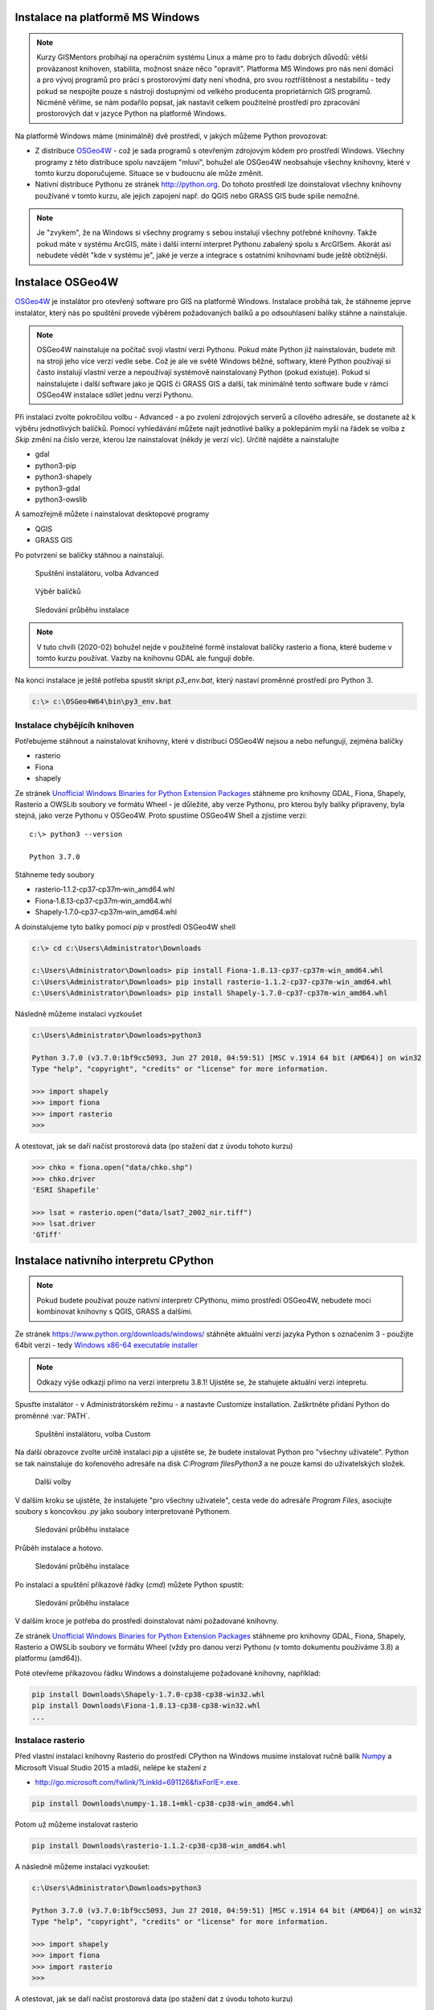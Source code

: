 Instalace na platformě MS Windows
---------------------------------

.. note:: Kurzy GISMentors probíhají na operačním systému Linux a máme pro to
        řadu dobrých důvodů: větší provázanost knihoven, stabilita, možnost
        snáze něco "opravit". Platforma MS Windows pro nás není domácí a pro
        vývoj programů pro práci s prostorovými daty není vhodná, pro svou
        roztříštěnost a nestabilitu - tedy pokud se nespojíte pouze s nástroji
        dostupnými od velkého producenta proprietárních GIS programů. Nicméně
        věříme, se nám podařilo popsat, jak nastavit celkem použitelné prostředí pro
        zpracování prostorových dat v jazyce Python na platformě Windows.

Na platformě Windows máme (minimálně) dvě prostředí, v jakých můžeme Python
provozovat:

* Z distribuce `OSGeo4W <https://trac.osgeo.org/osgeo4w/>`_ - což je sada
  programů s otevřeným zdrojovým kódem  pro prostředí Windows. Všechny programy
  z této distribuce spolu navzájem "mluví", bohužel ale OSGeo4W neobsahuje
  všechny knihovny, které v tomto kurzu doporučujeme. Situace se v budoucnu ale
  může změnit.
* Nativní distribuce Pythonu ze stránek `http://python.org
  <http://python.org>`_. Do tohoto prostředí lze doinstalovat všechny knihovny
  používané v tomto kurzu, ale jejich zapojení např. do QGIS nebo GRASS GIS bude
  spíše nemožné.

.. note:: Je "zvykem", že na Windows si všechny programy s sebou instalují
        všechny potřebné knihovny. Takže pokud máte v systému ArcGIS, máte i
        další interní interpret Pythonu zabalený spolu s ArcGISem. Akorát asi
        nebudete vědět "kde v systému je", jaké je verze a integrace s ostatními
        knihovnami bude ještě obtížnější.

Instalace OSGeo4W
-----------------

`OSGeo4W <https://trac.osgeo.org/osgeo4w/>`_  je instalátor pro otevřený
software pro GIS na platformě Windows. Instalace probíhá tak, že stáhneme jeprve
instalátor, který nás po spuštění provede výběrem požadovaných balíků a po
odsouhlasení balíky stáhne a nainstaluje.

.. note:: OSGeo4W nainstaluje na počítač svoji vlastní verzi
          Pythonu. Pokud máte Python již nainstalován, budete mít na
          stroji jeho více verzí vedle sebe. Což je ale ve světě
          Windows běžné, softwary, které Python používají si často
          instalují vlastní verze a nepoužívají systémově
          nainstalovaný Python (pokud existuje). Pokud si
          nainstalujete i další software jako je QGIS či GRASS GIS a
          další, tak minimálně tento software bude v rámci OSGeo4W
          instalace sdílet jednu verzi Pythonu.

Při instalaci zvolte pokročilou volbu - Advanced - a po zvolení zdrojových
serverů a cílového adresáře, se dostanete až k výběru jednotlivých balíčků.
Pomocí vyhledávání můžete najít jednotlivé balíky a poklepáním myší na řádek se
volba z `Skip` změní na číslo verze, kterou lze nainstalovat (někdy je verzí
víc). Určitě najděte a nainstalujte

* gdal
* python3-pip
* python3-shapely
* python3-gdal
* python3-owslib

A samozřejmě můžete i nainstalovat desktopové programy

* QGIS
* GRASS GIS

Po potvrzení se balíčky stáhnou a nainstalují.

.. figure:: ../../images/install-windows-1.png

        Spuštění instalátoru, volba Advanced

.. figure:: ../../images/install-windows-2.png

        Výběr balíčků

.. figure:: ../../images/install-windows-3.png

        Sledování průběhu instalace

.. note:: V tuto chvíli (2020-02) bohužel nejde v použitelné formě instalovat
        balíčky rasterio a fiona, které budeme v tomto kurzu používat. Vazby na
        knihovnu GDAL ale fungují dobře.

Na konci instalace je ještě potřeba spustit skript `p3_env.bat`, který nastaví
proměnné prostředí pro Python 3.

.. code-block:: bash

        c:\> c:\OSGeo4W64\bin\py3_env.bat

.. figure:: ../../images/osgeo4w-4.png

Instalace chybějícíh knihoven
^^^^^^^^^^^^^^^^^^^^^^^^^^^^^
Potřebujeme stáhnout a nainstalovat knihovny, které v distribuci OSGeo4W nejsou
a nebo nefungují, zejména balíčky

* rasterio
* Fiona
* shapely

Ze stránek `Unofficial Windows Binaries for Python Extension Packages
<http://www.lfd.uci.edu/%7Egohlke/pythonlibs/>`__ stáhneme pro knihovny
GDAL, Fiona, Shapely, Rasterio a OWSLib soubory ve formátu Wheel - je důležité,
aby verze Pythonu, pro kterou byly balíky připraveny, byla stejná, jako verze
Pythonu v OSGeo4W. Proto spustíme OSGeo4W Shell a zjistíme verzi::

        c:\> python3 --version

        Python 3.7.0

Stáhneme tedy soubory

* rasterio‑1.1.2‑cp37‑cp37m‑win_amd64.whl
* Fiona‑1.8.13‑cp37‑cp37m‑win_amd64.whl
* Shapely‑1.7.0‑cp37‑cp37m‑win_amd64.whl

A doinstalujeme tyto balíky pomocí `pip` v prostředí OSGeo4W shell

.. code-block:: bash

        c:\> cd c:\Users\Administrator\Downloads

        c:\Users\Administrator\Downloads> pip install Fiona-1.8.13-cp37-cp37m-win_amd64.whl
        c:\Users\Administrator\Downloads> pip install rasterio-1.1.2-cp37-cp37m-win_amd64.whl
        c:\Users\Administrator\Downloads> pip install Shapely-1.7.0-cp37-cp37m-win_amd64.whl

Následně můžeme instalaci vyzkoušet

.. code-block:: bash

        c:\Users\Administrator\Downloads>python3

        Python 3.7.0 (v3.7.0:1bf9cc5093, Jun 27 2018, 04:59:51) [MSC v.1914 64 bit (AMD64)] on win32
        Type "help", "copyright", "credits" or "license" for more information.

        >>> import shapely
        >>> import fiona
        >>> import rasterio
        >>>

A otestovat, jak se daří načíst prostorová data (po stažení dat z úvodu tohoto
kurzu)

.. code-block:: bash

        >>> chko = fiona.open("data/chko.shp")
        >>> chko.driver
        'ESRI Shapefile'

        >>> lsat = rasterio.open("data/lsat7_2002_nir.tiff")
        >>> lsat.driver
        'GTiff'

.. _win-py-bin:

Instalace nativního interpretu CPython
-------------------------------------

.. note:: Pokud budete používat pouze nativní interpretr CPythonu, mimo
        prostředí OSGeo4W, nebudete moci kombinovat knihovny s QGIS, GRASS a
        dalšími.

Ze stránek https://www.python.org/downloads/windows/ stáhněte aktuální verzi jazyka Python s označením
3 - použijte 64bit verzi - tedy `Windows x86-64 executable installer <https://www.python.org/ftp/python/3.8.1/python-3.8.1-amd64.exe>`_

.. note:: Odkazy výše odkazjí přímo na verzi interpretu 3.8.1! Ujistěte se, že
        stahujete aktuální verzi intepretu.

Spusťte instalátor - v Administrátorském režimu - a nastavte Customize installation. Zaškrtněte přidání
Python do proměnné :var:`PATH`.


.. figure:: ../../images/install-windows-cpython-1.png

        Spuštění instalátoru, volba Custom

Na další obrazovce zvolte určitě instalaci `pip` a ujistěte se, že budete
instalovat Python pro "všechny uživatele". Python se tak nainstaluje do
kořenového adresáře na disk `C:\Program files\Python3` a ne pouze kamsi do uživatelských
složek.

.. figure:: ../../images/install-windows-cpython-2.png

        Další volby

V dalším kroku se ujistěte, že instalujete "pro všechny uživatele", cesta vede
do adresáře `Program Files`, asociujte soubory s koncovkou `.py` jako soubory
interpretované Pythonem.

.. figure:: ../../images/install-windows-cpython-3.png

        Sledování průběhu instalace

Průběh instalace a hotovo.

.. figure:: ../../images/install-windows-cpython-4.png

        Sledování průběhu instalace

Po instalaci a spuštění příkazové řádky (`cmd`) můžete Python spustit:

.. figure:: ../../images/python-windows-1.png

        Sledování průběhu instalace

V dalším kroce je potřeba do prostředí doinstalovat námi požadované knihovny. 

Ze stránek `Unofficial Windows Binaries for Python Extension Packages
<http://www.lfd.uci.edu/%7Egohlke/pythonlibs/>`__ stáhneme pro knihovny
GDAL, Fiona, Shapely, Rasterio a OWSLib soubory ve formátu Wheel (vždy
pro danou verzi Pythonu (v tomto dokumentu používáme 3.8) a platformu (amd64)).

Poté otevřeme příkazovou řádku Windows a doinstalujeme požadované
knihovny, například:

.. code-block:: bash

   pip install Downloads\Shapely-1.7.0-cp38-cp38-win32.whl
   pip install Downloads\Fiona-1.8.13-cp38-cp38-win32.whl
   ...

Instalace rasterio
^^^^^^^^^^^^^^^^^^
Před vlastní instalací knihovny Rasterio do prostředí CPython na Windows musíme
instalovat ručně balík `Numpy
<https://www.lfd.uci.edu/~gohlke/pythonlibs/#numpy>`_ a Microsoft Visual Studio
2015 a mladší, nelépe ke stažení z

* `http://go.microsoft.com/fwlink/?LinkId=691126&fixForIE=.exe. <http://go.microsoft.com/fwlink/?LinkId=691126&fixForIE=.exe.>`_

.. code-block:: bash

   pip install Downloads\numpy‑1.18.1+mkl‑cp38‑cp38‑win_amd64.whl

Potom už můžeme instalovat rasterio

.. code-block:: bash

   pip install Downloads\rasterio‑1.1.2‑cp38‑cp38‑win_amd64.whl

A následně můžeme instalaci vyzkoušet:

.. code-block:: bash

        c:\Users\Administrator\Downloads>python3

        Python 3.7.0 (v3.7.0:1bf9cc5093, Jun 27 2018, 04:59:51) [MSC v.1914 64 bit (AMD64)] on win32
        Type "help", "copyright", "credits" or "license" for more information.

        >>> import shapely
        >>> import fiona
        >>> import rasterio
        >>>

A otestovat, jak se daří načíst prostorová data (po stažení dat z úvodu tohoto
kurzu)

.. code-block:: bash

        >>> chko = fiona.open("data/chko.shp")
        >>> chko.driver
        'ESRI Shapefile'

        >>> lsat = rasterio.open("data/lsat7_2002_nir.tiff")
        >>> lsat.driver
        'GTiff'

